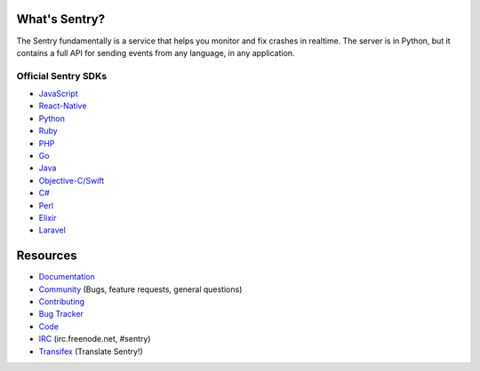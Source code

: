 .. raw:: html

   <p align="center">
     <p align="center">
       <a href="https://sentry.io/?utm_source=github&utm_medium=logo" target="_blank">
         <img src="https://sentry-brand.storage.googleapis.com/sentry-logo-black.png" alt="Sentry" height="72">
       </a>
     </p>
     <p align="center">
       Users and logs provide clues. Sentry provides answers.
     </p>
   </p>

What's Sentry?
--------------

The Sentry fundamentally is a service that helps you monitor and fix crashes in realtime.
The server is in Python, but it contains a full API for sending events from any
language, in any application.

.. raw:: html

   <p align="center">
     <img src="https://github.com/getsentry/sentry/raw/master/src/sentry/static/sentry/images/product/thumb-1.png" width="290">
     <img src="https://github.com/getsentry/sentry/raw/master/src/sentry/static/sentry/images/product/thumb-2.png" width="290">
     <img src="https://github.com/getsentry/sentry/raw/master/src/sentry/static/sentry/images/product/thumb-3.png" width="290">
   </p>

Official Sentry SDKs
~~~~~~~~~~~~~~~~~~~~
* `JavaScript <https://github.com/getsentry/sentry-javascript>`_
* `React-Native <https://github.com/getsentry/react-native-sentry>`_
* `Python <https://github.com/getsentry/sentry-python>`_
* `Ruby <https://github.com/getsentry/raven-ruby>`_
* `PHP <https://github.com/getsentry/sentry-php>`_
* `Go <https://github.com/getsentry/sentry-go>`_
* `Java <https://github.com/getsentry/sentry-java>`_
* `Objective-C/Swift <https://github.com/getsentry/sentry-cocoa>`_
* `C# <https://github.com/getsentry/sentry-dotnet>`_
* `Perl <https://github.com/getsentry/perl-raven>`_
* `Elixir <https://github.com/getsentry/sentry-elixir>`_
* `Laravel <https://github.com/getsentry/sentry-laravel>`_

Resources
---------

* `Documentation <https://docs.sentry.io/>`_
* `Community <https://forum.sentry.io/>`_ (Bugs, feature requests, general questions)
* `Contributing <https://docs.sentry.io/internal/contributing/>`_
* `Bug Tracker <https://github.com/getsentry/sentry/issues>`_
* `Code <https://github.com/getsentry/sentry>`_
* `IRC <irc://irc.freenode.net/sentry>`_  (irc.freenode.net, #sentry)
* `Transifex <https://www.transifex.com/getsentry/sentry/>`_ (Translate Sentry!)
